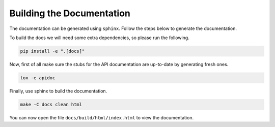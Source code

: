 Building the Documentation
==========================

The documentation can be generated using ``sphinx``.
Follow the steps below to generate the documentation.

To build the docs we will need some extra dependencies, so please run the
following.

.. code-block:: sh

    pip install -e ".[docs]"

Now, first of all make sure the stubs for the API documentation are up-to-date
by generating fresh ones.

.. code-block:: sh

    tox -e apidoc

Finally, use sphinx to build the documentation.

.. code-block:: sh

    make -C docs clean html

You can now open the file ``docs/build/html/index.html`` to view the
documentation.
